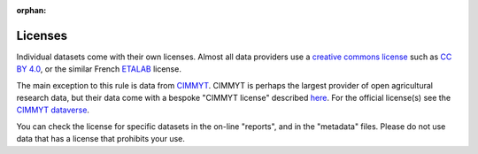 :orphan:

Licenses
========

Individual datasets come with their own licenses. Almost all data providers use a `creative commons license <https://creativecommons.org/share-your-work/cclicenses/>`__  such as `CC BY 4.0 <https://creativecommons.org/licenses/by/4.0/>`__, or the similar French `ETALAB <https://www.etalab.gouv.fr/wp-content/uploads/2018/11/open-licence.pdf>`__ license.

The main exception to this rule is data from `CIMMYT <https://www.cimmyt.org/>`__. CIMMYT is perhaps the largest provider of open agricultural research data, but their data come with a bespoke "CIMMYT license" described `here <https://orderseed.cimmyt.org/AGREEMENT_FOR_ACCESS_%20AND_USE_DATA.pdf>`__. For the official license(s) see the `CIMMYT dataverse <https://data.cimmyt.org/>`__.

You can check the license for specific datasets in the on-line "reports", and in the "metadata" files. Please do not use data that has a license that prohibits your use.

